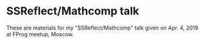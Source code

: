 * SSReflect/Mathcomp talk
  
These are materials for my "SSReflect/Mathcomp" talk given on Apr. 4, 2019 at FProg meetup, Moscow.

